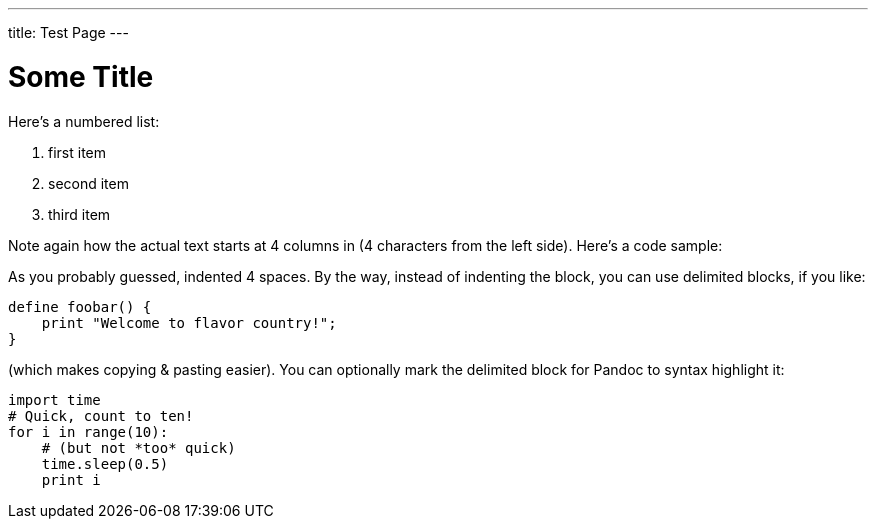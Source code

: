---
title: Test Page
---

= Some Title


Here's a numbered list:

1. first item
2. second item
3. third item

Note again how the actual text starts at 4 columns in (4 characters
from the left side). Here's a code sample:

As you probably guessed, indented 4 spaces. By the way, instead of
indenting the block, you can use delimited blocks, if you like:

```
define foobar() {
    print "Welcome to flavor country!";
}
```

(which makes copying & pasting easier). You can optionally mark the
delimited block for Pandoc to syntax highlight it:


[source,python]
import time
# Quick, count to ten!
for i in range(10):
    # (but not *too* quick)
    time.sleep(0.5)
    print i
